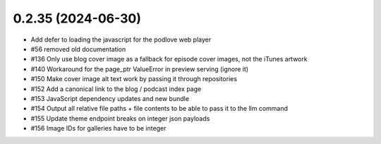 0.2.35 (2024-06-30)
-------------------

- Add defer to loading the javascript for the podlove web player
- #56 removed old documentation
- #136 Only use blog cover image as a fallback for episode cover images, not the iTunes artwork
- #140 Workaround for the page_ptr ValueError in preview serving (ignore it)
- #150 Make cover image alt text work by passing it through repositories
- #152 Add a canonical link to the blog / podcast index page
- #153 JavaScript dependency updates and new bundle
- #154 Output all relative file paths + file contents to be able to pass it to the llm command
- #155 Update theme endpoint breaks on integer json payloads
- #156 Image IDs for galleries have to be integer
